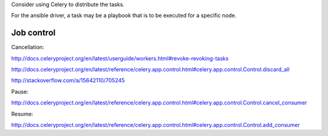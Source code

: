 

Consider using Celery to distribute the tasks.

For the ansible driver, a task may be a playbook that is to be
executed for a specific node.

Job control
-----------

Cancellation:

http://docs.celeryproject.org/en/latest/userguide/workers.html#revoke-revoking-tasks

http://docs.celeryproject.org/en/latest/reference/celery.app.control.html#celery.app.control.Control.discard_all

http://stackoverflow.com/a/15642110/705245


Pause:

http://docs.celeryproject.org/en/latest/reference/celery.app.control.html#celery.app.control.Control.cancel_consumer


Resume:

http://docs.celeryproject.org/en/latest/reference/celery.app.control.html#celery.app.control.Control.add_consumer
